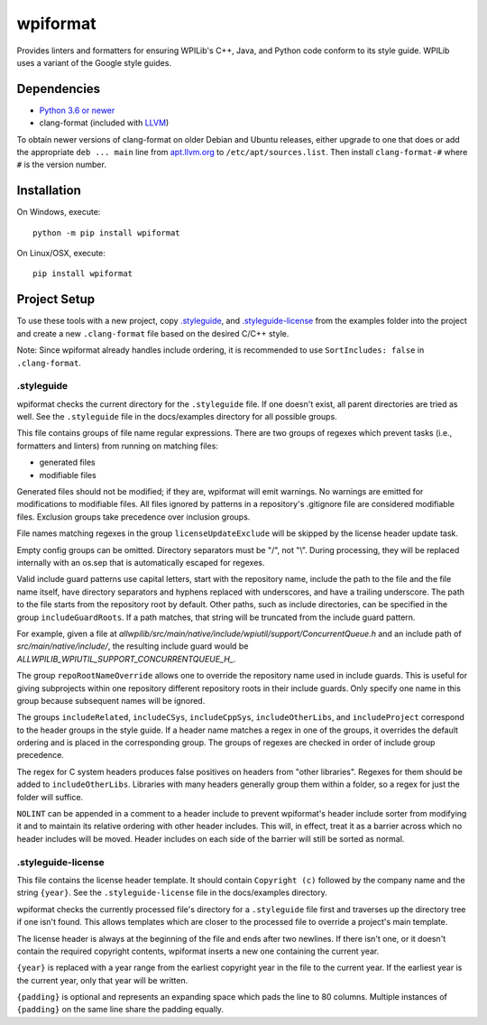 wpiformat
#########

Provides linters and formatters for ensuring WPILib's C++, Java, and Python code conform to its style guide. WPILib uses a variant of the Google style guides.

Dependencies
************

- `Python 3.6 or newer <https://www.python.org/downloads/>`_
- clang-format (included with `LLVM <http://llvm.org/releases/download.html>`_)

To obtain newer versions of clang-format on older Debian and Ubuntu releases, either upgrade to one that does or add the appropriate ``deb ... main`` line from `apt.llvm.org <http://apt.llvm.org/>`_ to ``/etc/apt/sources.list``. Then install ``clang-format-#`` where ``#`` is the version number.

Installation
************

On Windows, execute::

    python -m pip install wpiformat

On Linux/OSX, execute::

    pip install wpiformat

Project Setup
*************

To use these tools with a new project, copy `.styleguide`_, and `.styleguide-license`_ from the examples folder into the project and create a new ``.clang-format`` file based on the desired C/C++ style.

Note: Since wpiformat already handles include ordering, it is recommended to use ``SortIncludes: false`` in ``.clang-format``.

.styleguide
-----------

wpiformat checks the current directory for the ``.styleguide`` file. If one doesn't exist, all parent directories are tried as well. See the ``.styleguide`` file in the docs/examples directory for all possible groups.

This file contains groups of file name regular expressions. There are two groups of regexes which prevent tasks (i.e., formatters and linters) from running on matching files:

- generated files
- modifiable files

Generated files should not be modified; if they are, wpiformat will emit warnings. No warnings are emitted for modifications to modifiable files. All files ignored by patterns in a repository's .gitignore file are considered modifiable files. Exclusion groups take precedence over inclusion groups.

File names matching regexes in the group ``licenseUpdateExclude`` will be skipped by the license header update task.

Empty config groups can be omitted. Directory separators must be "/", not "\\". During processing, they will be replaced internally with an os.sep that is automatically escaped for regexes.

Valid include guard patterns use capital letters, start with the repository name, include the path to the file and the file name itself, have directory separators and hyphens replaced with underscores, and have a trailing underscore. The path to the file starts from the repository root by default. Other paths, such as include directories, can be specified in the group ``includeGuardRoots``. If a path matches, that string will be truncated from the include guard pattern.

For example, given a file at `allwpilib/src/main/native/include/wpiutil/support/ConcurrentQueue.h` and an include path of `src/main/native/include/`, the resulting include guard would be `ALLWPILIB_WPIUTIL_SUPPORT_CONCURRENTQUEUE_H_`.

The group ``repoRootNameOverride`` allows one to override the repository name used in include guards. This is useful for giving subprojects within one repository different repository roots in their include guards. Only specify one name in this group because subsequent names will be ignored.

The groups ``includeRelated``, ``includeCSys``, ``includeCppSys``, ``includeOtherLibs``, and ``includeProject`` correspond to the header groups in the style guide. If a header name matches a regex in one of the groups, it overrides the default ordering and is placed in the corresponding group. The groups of regexes are checked in order of include group precedence.

The regex for C system headers produces false positives on headers from "other libraries". Regexes for them should be added to ``includeOtherLibs``. Libraries with many headers generally group them within a folder, so a regex for just the folder will suffice.

``NOLINT`` can be appended in a comment to a header include to prevent wpiformat's header include sorter from modifying it and to maintain its relative ordering with other header includes. This will, in effect, treat it as a barrier across which no header includes will be moved. Header includes on each side of the barrier will still be sorted as normal.

.styleguide-license
-------------------

This file contains the license header template. It should contain ``Copyright (c)`` followed by the company name and the string ``{year}``. See the ``.styleguide-license`` file in the docs/examples directory.

wpiformat checks the currently processed file's directory for a ``.styleguide`` file first and traverses up the directory tree if one isn't found. This allows templates which are closer to the processed file to override a project's main template.

The license header is always at the beginning of the file and ends after two newlines. If there isn't one, or it doesn't contain the required copyright contents, wpiformat inserts a new one containing the current year.

``{year}`` is replaced with a year range from the earliest copyright year in the file to the current year. If the earliest year is the current year, only that year will be written.

``{padding}`` is optional and represents an expanding space which pads the line to 80 columns. Multiple instances of ``{padding}`` on the same line share the padding equally.
